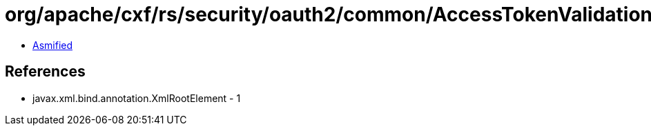 = org/apache/cxf/rs/security/oauth2/common/AccessTokenValidation.class

 - link:AccessTokenValidation-asmified.java[Asmified]

== References

 - javax.xml.bind.annotation.XmlRootElement - 1
